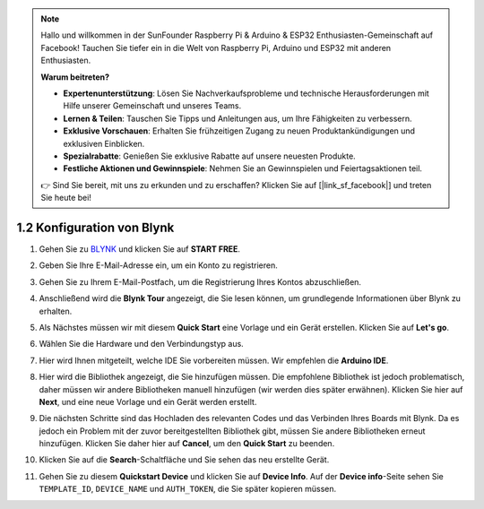 .. note::

   Hallo und willkommen in der SunFounder Raspberry Pi & Arduino & ESP32 Enthusiasten-Gemeinschaft auf Facebook! Tauchen Sie tiefer ein in die Welt von Raspberry Pi, Arduino und ESP32 mit anderen Enthusiasten.

   **Warum beitreten?**

   - **Expertenunterstützung**: Lösen Sie Nachverkaufsprobleme und technische Herausforderungen mit Hilfe unserer Gemeinschaft und unseres Teams.
   - **Lernen & Teilen**: Tauschen Sie Tipps und Anleitungen aus, um Ihre Fähigkeiten zu verbessern.
   - **Exklusive Vorschauen**: Erhalten Sie frühzeitigen Zugang zu neuen Produktankündigungen und exklusiven Einblicken.
   - **Spezialrabatte**: Genießen Sie exklusive Rabatte auf unsere neuesten Produkte.
   - **Festliche Aktionen und Gewinnspiele**: Nehmen Sie an Gewinnspielen und Feiertagsaktionen teil.

   👉 Sind Sie bereit, mit uns zu erkunden und zu erschaffen? Klicken Sie auf [|link_sf_facebook|] und treten Sie heute bei!

 
1.2 Konfiguration von Blynk
================================

#. Gehen Sie zu `BLYNK <https://blynk.io/>`_ und klicken Sie auf **START FREE**.

   .. image:: img/sp220607_142551.png
        :width: 90%

   .. raw:: html

      <br/><br/>

#. Geben Sie Ihre E-Mail-Adresse ein, um ein Konto zu registrieren.

   .. image:: img/sp220607_142807.png
        :width: 70%
        :align: center

   .. raw:: html

      <br/>

#. Gehen Sie zu Ihrem E-Mail-Postfach, um die Registrierung Ihres Kontos abzuschließen.

   .. image:: img/sp220607_142936.png
    :width: 90%

   .. raw:: html

      <br/><br/>

#. Anschließend wird die **Blynk Tour** angezeigt, die Sie lesen können, um grundlegende Informationen über Blynk zu erhalten.

   .. image:: img/sp220607_143244.png
    :width: 90%

   .. raw:: html

      <br/><br/>

#. Als Nächstes müssen wir mit diesem **Quick Start** eine Vorlage und ein Gerät erstellen. Klicken Sie auf **Let's go**.

   .. image:: img/sp220607_143608.png
    :width: 90%

   .. raw:: html

      <br/><br/>

#. Wählen Sie die Hardware und den Verbindungstyp aus.

   .. image:: img/sp20220614173218.png
    :width: 90%

   .. raw:: html

      <br/><br/>

#. Hier wird Ihnen mitgeteilt, welche IDE Sie vorbereiten müssen. Wir empfehlen die **Arduino IDE**.

   .. image:: img/sp20220614173454.png
    :width: 90%

   .. raw:: html

      <br/><br/>

#. Hier wird die Bibliothek angezeigt, die Sie hinzufügen müssen. Die empfohlene Bibliothek ist jedoch problematisch, daher müssen wir andere Bibliotheken manuell hinzufügen (wir werden dies später erwähnen). Klicken Sie hier auf **Next**, und eine neue Vorlage und ein Gerät werden erstellt.

   .. image:: img/sp20220614173629.png
    :width: 90%

   .. raw:: html

      <br/><br/>

#. Die nächsten Schritte sind das Hochladen des relevanten Codes und das Verbinden Ihres Boards mit Blynk. Da es jedoch ein Problem mit der zuvor bereitgestellten Bibliothek gibt, müssen Sie andere Bibliotheken erneut hinzufügen. Klicken Sie daher hier auf **Cancel**, um den **Quick Start** zu beenden.

   .. image:: img/sp20220614174006.png
    :width: 90%

   .. raw:: html

      <br/><br/>

#. Klicken Sie auf die **Search**-Schaltfläche und Sie sehen das neu erstellte Gerät.

   .. image:: img/sp20220614174410.png
    :width: 90%

   .. raw:: html

      <br/><br/>

#. Gehen Sie zu diesem **Quickstart Device** und klicken Sie auf **Device Info**. Auf der **Device info**-Seite sehen Sie ``TEMPLATE_ID``, ``DEVICE_NAME`` und ``AUTH_TOKEN``, die Sie später kopieren müssen.

   .. image:: img/sp20220614174721.png
    :width: 90%
